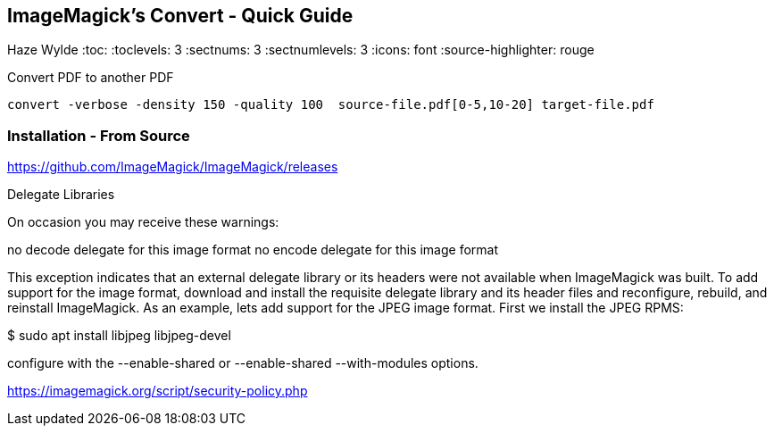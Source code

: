 == ImageMagick's Convert - Quick Guide
Haze Wylde
:toc:
:toclevels: 3
:sectnums: 3
:sectnumlevels: 3
:icons: font
:source-highlighter: rouge

.Convert PDF to another PDF
 convert -verbose -density 150 -quality 100  source-file.pdf[0-5,10-20] target-file.pdf


=== Installation - From Source

====
https://github.com/ImageMagick/ImageMagick/releases

Delegate Libraries

On occasion you may receive these warnings:

no decode delegate for this image format
no encode delegate for this image format

This exception indicates that an external delegate library or its headers
were not available when ImageMagick was built. To add support for the image
format, download and install the requisite delegate library and its header
files and reconfigure, rebuild, and reinstall ImageMagick. As an example,
lets add support for the JPEG image format. First we install the JPEG RPMS:

$ sudo apt install libjpeg libjpeg-devel
====

====
configure with the --enable-shared or --enable-shared --with-modules
options.
====

https://imagemagick.org/script/security-policy.php

